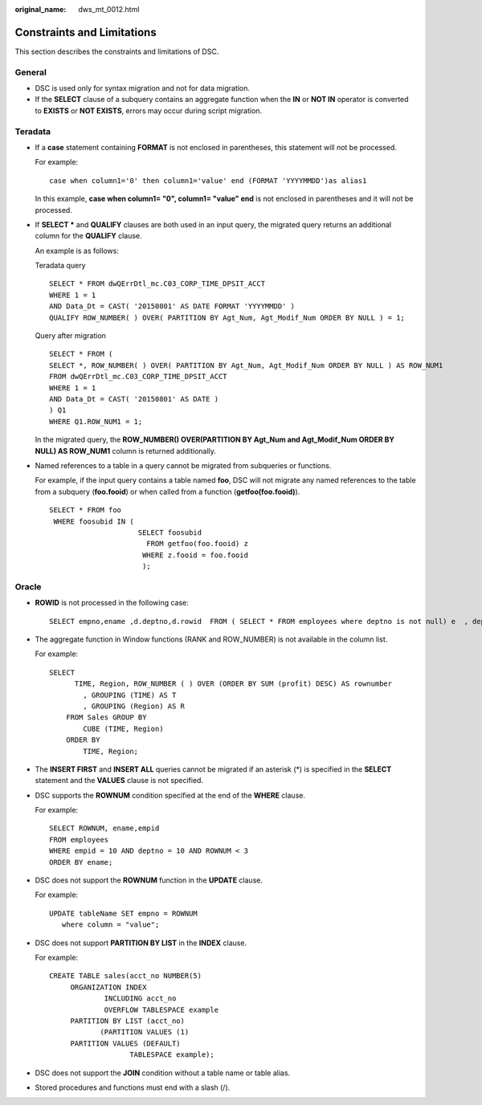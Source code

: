 :original_name: dws_mt_0012.html

.. _dws_mt_0012:

Constraints and Limitations
===========================

This section describes the constraints and limitations of DSC.

General
-------

-  DSC is used only for syntax migration and not for data migration.

-  If the **SELECT** clause of a subquery contains an aggregate function when the **IN** or **NOT IN** operator is converted to **EXISTS** or **NOT EXISTS**, errors may occur during script migration.

Teradata
--------

-  If a **case** statement containing **FORMAT** is not enclosed in parentheses, this statement will not be processed.

   For example:

   ::

      case when column1='0' then column1='value' end (FORMAT 'YYYYMMDD')as alias1

   In this example, **case when column1= "0", column1= "value" end** is not enclosed in parentheses and it will not be processed.

-  If **SELECT \*** and **QUALIFY** clauses are both used in an input query, the migrated query returns an additional column for the **QUALIFY** clause.

   An example is as follows:

   Teradata query

   ::

      SELECT * FROM dwQErrDtl_mc.C03_CORP_TIME_DPSIT_ACCT
      WHERE 1 = 1
      AND Data_Dt = CAST( '20150801' AS DATE FORMAT 'YYYYMMDD' )
      QUALIFY ROW_NUMBER( ) OVER( PARTITION BY Agt_Num, Agt_Modif_Num ORDER BY NULL ) = 1;

   Query after migration

   ::

      SELECT * FROM (
      SELECT *, ROW_NUMBER( ) OVER( PARTITION BY Agt_Num, Agt_Modif_Num ORDER BY NULL ) AS ROW_NUM1
      FROM dwQErrDtl_mc.C03_CORP_TIME_DPSIT_ACCT
      WHERE 1 = 1
      AND Data_Dt = CAST( '20150801' AS DATE )
      ) Q1
      WHERE Q1.ROW_NUM1 = 1;

   In the migrated query, the **ROW_NUMBER() OVER(PARTITION BY Agt_Num and Agt_Modif_Num ORDER BY NULL) AS ROW_NUM1** column is returned additionally.

-  Named references to a table in a query cannot be migrated from subqueries or functions.

   For example, if the input query contains a table named **foo**, DSC will not migrate any named references to the table from a subquery (**foo.fooid**) or when called from a function (**getfoo(foo.fooid)**).

   ::

      SELECT * FROM foo
       WHERE foosubid IN (
                           SELECT foosubid
                             FROM getfoo(foo.fooid) z
                            WHERE z.fooid = foo.fooid
                            );

Oracle
------

-  **ROWID** is not processed in the following case:

   ::

      SELECT empno,ename ,d.deptno,d.rowid  FROM ( SELECT * FROM employees where deptno is not null) e  , dept d WHERE d.deptno = e.deptno;

-  The aggregate function in Window functions (RANK and ROW_NUMBER) is not available in the column list.

   For example:

   ::

      SELECT
            TIME, Region, ROW_NUMBER ( ) OVER (ORDER BY SUM (profit) DESC) AS rownumber
              , GROUPING (TIME) AS T
              , GROUPING (Region) AS R
          FROM Sales GROUP BY
              CUBE (TIME, Region)
          ORDER BY
              TIME, Region;

-  The **INSERT FIRST** and **INSERT ALL** queries cannot be migrated if an asterisk (*) is specified in the **SELECT** statement and the **VALUES** clause is not specified.

-  DSC supports the **ROWNUM** condition specified at the end of the **WHERE** clause.

   For example:

   ::

      SELECT ROWNUM, ename,empid
      FROM employees
      WHERE empid = 10 AND deptno = 10 AND ROWNUM < 3
      ORDER BY ename;

-  DSC does not support the **ROWNUM** function in the **UPDATE** clause.

   For example:

   ::

      UPDATE tableName SET empno = ROWNUM
         where column = "value";

-  DSC does not support **PARTITION BY LIST** in the **INDEX** clause.

   For example:

   ::

      CREATE TABLE sales(acct_no NUMBER(5)
           ORGANIZATION INDEX
                   INCLUDING acct_no
                   OVERFLOW TABLESPACE example
           PARTITION BY LIST (acct_no)
                  (PARTITION VALUES (1)
           PARTITION VALUES (DEFAULT)
                         TABLESPACE example);

-  DSC does not support the **JOIN** condition without a table name or table alias.

-  Stored procedures and functions must end with a slash (/).
